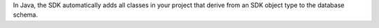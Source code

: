 In Java, the SDK automatically adds all classes in your project
that derive from an SDK object type to the database schema.
